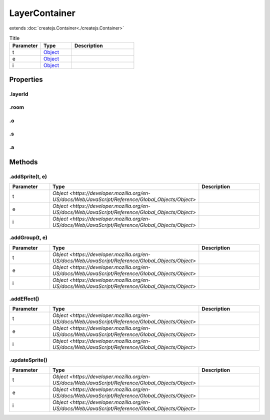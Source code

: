 ==============
LayerContainer
==============
extends :doc:`createjs.Container<./createjs.Container>`



.. list-table:: Title
   :widths: 25 25 50
   :header-rows: 1

   * - Parameter
     - Type
     - Description
   * - t
     - `Object <https://developer.mozilla.org/en-US/docs/Web/JavaScript/Reference/Global_Objects/Object>`_
     - 
   * - e
     - `Object <https://developer.mozilla.org/en-US/docs/Web/JavaScript/Reference/Global_Objects/Object>`_
     - 
   * - i
     - `Object <https://developer.mozilla.org/en-US/docs/Web/JavaScript/Reference/Global_Objects/Object>`_
     - 

Properties
==========
.. _LayerContainer.layerId:


.layerId
--------


.. _LayerContainer.room:


.room
-----


.. _LayerContainer.o:


.o
--


.. _LayerContainer.s:


.s
--


.. _LayerContainer.a:


.a
--



Methods
=======
.. _LayerContainer.addSprite:

.addSprite(t, e)
----------------

.. list-table::
   :widths: 25 25 50
   :header-rows: 1

   * - Parameter
     - Type
     - Description
   * - t
     - `Object <https://developer.mozilla.org/en-US/docs/Web/JavaScript/Reference/Global_Objects/Object>`
     - 
   * - e
     - `Object <https://developer.mozilla.org/en-US/docs/Web/JavaScript/Reference/Global_Objects/Object>`
     - 
   * - i
     - `Object <https://developer.mozilla.org/en-US/docs/Web/JavaScript/Reference/Global_Objects/Object>`
     - 
.. _LayerContainer.addGroup:

.addGroup(t, e)
---------------

.. list-table::
   :widths: 25 25 50
   :header-rows: 1

   * - Parameter
     - Type
     - Description
   * - t
     - `Object <https://developer.mozilla.org/en-US/docs/Web/JavaScript/Reference/Global_Objects/Object>`
     - 
   * - e
     - `Object <https://developer.mozilla.org/en-US/docs/Web/JavaScript/Reference/Global_Objects/Object>`
     - 
   * - i
     - `Object <https://developer.mozilla.org/en-US/docs/Web/JavaScript/Reference/Global_Objects/Object>`
     - 
.. _LayerContainer.addEffect:

.addEffect()
------------

.. list-table::
   :widths: 25 25 50
   :header-rows: 1

   * - Parameter
     - Type
     - Description
   * - t
     - `Object <https://developer.mozilla.org/en-US/docs/Web/JavaScript/Reference/Global_Objects/Object>`
     - 
   * - e
     - `Object <https://developer.mozilla.org/en-US/docs/Web/JavaScript/Reference/Global_Objects/Object>`
     - 
   * - i
     - `Object <https://developer.mozilla.org/en-US/docs/Web/JavaScript/Reference/Global_Objects/Object>`
     - 
.. _LayerContainer.updateSprite:

.updateSprite()
---------------

.. list-table::
   :widths: 25 25 50
   :header-rows: 1

   * - Parameter
     - Type
     - Description
   * - t
     - `Object <https://developer.mozilla.org/en-US/docs/Web/JavaScript/Reference/Global_Objects/Object>`
     - 
   * - e
     - `Object <https://developer.mozilla.org/en-US/docs/Web/JavaScript/Reference/Global_Objects/Object>`
     - 
   * - i
     - `Object <https://developer.mozilla.org/en-US/docs/Web/JavaScript/Reference/Global_Objects/Object>`
     - 
